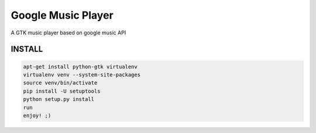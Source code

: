 Google Music Player
===================

A GTK music player based on google music API

INSTALL
-------
.. code::
   
    apt-get install python-gtk virtualenv
    virtualenv venv --system-site-packages
    source venv/bin/activate
    pip install -U setuptools
    python setup.py install
    run
    enjoy! ;)
